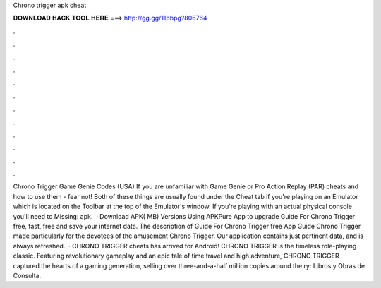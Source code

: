 Chrono trigger apk cheat

𝐃𝐎𝐖𝐍𝐋𝐎𝐀𝐃 𝐇𝐀𝐂𝐊 𝐓𝐎𝐎𝐋 𝐇𝐄𝐑𝐄 ===> http://gg.gg/11pbpg?806764

.

.

.

.

.

.

.

.

.

.

.

.

Chrono Trigger Game Genie Codes (USA) If you are unfamiliar with Game Genie or Pro Action Replay (PAR) cheats and how to use them - fear not! Both of these things are usually found under the Cheat tab if you're playing on an Emulator which is located on the Toolbar at the top of the Emulator's window. If you're playing with an actual physical console you'll need to Missing: apk.  · Download APK( MB) Versions Using APKPure App to upgrade Guide For Chrono Trigger free, fast, free and save your internet data. The description of Guide For Chrono Trigger free App Guide Chrono Trigger made particularly for the devotees of the amusement Chrono Trigger. Our application contains just pertinent data, and is always refreshed.  · CHRONO TRIGGER cheats has arrived for Android! CHRONO TRIGGER is the timeless role-playing classic. Featuring revolutionary gameplay and an epic tale of time travel and high adventure, CHRONO TRIGGER captured the hearts of a gaming generation, selling over three-and-a-half million copies around the ry: Libros y Obras de Consulta.